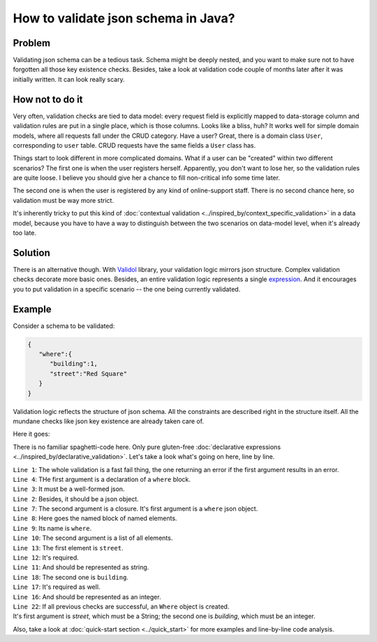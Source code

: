 How to validate json schema in Java?
-------------------------------------------------------------
Problem
^^^^^^^^
Validating json schema can be a tedious task. Schema might be deeply nested, and you want to make sure not to have forgotten
all those key existence checks.
Besides, take a look at validation code couple of months later after it was initially written.
It can look really scary.

How not to do it
^^^^^^^^^^^^^^^^^^
Very often, validation checks are tied to data model: every request field is explicitly mapped to data-storage column
and validation rules are put in a single place, which is those columns. Looks like a bliss, huh? It works well for simple
domain models, where all requests fall under the CRUD category. Have a user? Great, there is a domain class ``User``, corresponding
to ``user`` table. CRUD requests have the same fields a ``User`` class has.

Things start to look different in more complicated domains. What if a user can be "created" within two different scenarios?
The first one is when the user registers herself. Apparently, you don't want to lose her, so the validation rules are quite loose.
I believe you should give her a chance to fill non-critical info some time later.

The second one is when the user is registered by any kind of online-support staff. There is no second chance here, so validation
must be way more strict.

It's inherently tricky to put this kind of :doc:`contextual validation <../inspired_by/context_specific_validation>` in a data model,
because you have to have a way to distinguish between the two scenarios on data-model level, when it's already too late.

Solution
^^^^^^^^^
There is an alternative though. With `Validol <https://github.com/wrong-about-everything/Validol>`_ library,
your validation logic mirrors json structure. Complex validation checks decorate more basic ones. Besides, an entire validation logic
represents a single `expression <https://blog.kotlin-academy.com/kotlin-programmer-dictionary-statement-vs-expression-e6743ba1aaa0>`_.
And it encourages you to put validation in a specific scenario -- the one being currently validated.

Example
^^^^^^^^^
Consider a schema to be validated:

.. code-block:: JSON

    {
       "where":{
          "building":1,
          "street":"Red Square"
       }
    }

Validation logic reflects the structure of json schema. All the constraints are described right in the structure itself.
All the mundane checks like json key existence are already taken care of.

Here it goes:

.. code-block:: java
    :linenos:

    new FastFail<>(
        new IsJsonObject(
            new WellFormedJson(
                new IndexedValue("where", jsonString)
            )
        ),
        whereJsonElement ->
            new NamedBlocOfNameds<>(
                "where",
                List.of(
                    new AsString(
                        new Required(
                            new IndexedValue("street", whereJsonElement)
                        )
                    ),
                    new AsInteger(
                        new Required(
                            new IndexedValue("building", whereJsonElement)
                        )
                    )
                ),
                Where.class
            )
    )
        .result();

There is no familiar spaghetti-code here. Only pure gluten-free :doc:`declarative expressions <../inspired_by/declarative_validation>`.
Let's take a look what's going on here, line by line.

| ``Line 1``: The whole validation is a fast fail thing, the one returning an error if the first argument results in an error.
| ``Line 4``: THe first argument is a declaration of a ``where`` block.
| ``Line 3``: It must be a well-formed json.
| ``Line 2``: Besides, it should be a json object.
| ``Line 7``: The second argument is a closure. It's first argument is a ``where`` json object.
| ``Line 8``: Here goes the named block of named elements.
| ``Line 9``: Its name is ``where``.
| ``Line 10``: The second argument is a list of all elements.
| ``Line 13``: The first element is ``street``.
| ``Line 12``: It's required.
| ``Line 11``: And should be represented as string.
| ``Line 18``: The second one is ``building``.
| ``Line 17``: It's required as well.
| ``Line 16``: And should be represented as an integer.
| ``Line 22``: If all previous checks are successful, an ``Where`` object is created.
| It's first argument is `street`, which must be a String; the second one is `building`, which must be an integer.


Also, take a look at :doc:`quick-start section <../quick_start>` for more examples and line-by-line code analysis.
